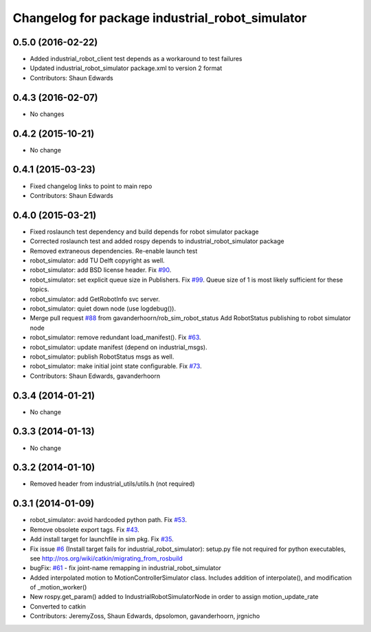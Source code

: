 ^^^^^^^^^^^^^^^^^^^^^^^^^^^^^^^^^^^^^^^^^^^^^^^^
Changelog for package industrial_robot_simulator
^^^^^^^^^^^^^^^^^^^^^^^^^^^^^^^^^^^^^^^^^^^^^^^^

0.5.0 (2016-02-22)
------------------
* Added industrial_robot_client test depends as a workaround to test failures
* Updated industrial_robot_simulator package.xml to version 2 format
* Contributors: Shaun Edwards

0.4.3 (2016-02-07)
------------------
* No changes

0.4.2 (2015-10-21)
------------------
* No change

0.4.1 (2015-03-23)
------------------
* Fixed changelog links to point to main repo
* Contributors: Shaun Edwards

0.4.0 (2015-03-21)
------------------
* Fixed roslaunch test dependency and build depends for robot simulator package
* Corrected roslaunch test and added rospy depends to industrial_robot_simulator package
* Removed extraneous dependencies.  Re-enable launch test
* robot_simulator: add TU Delft copyright as well.
* robot_simulator: add BSD license header. Fix `#90 <https://github.com/ros-industrial/industrial_core/issues/90>`_.
* robot_simulator: set explicit queue size in Publishers. Fix `#99 <https://github.com/ros-industrial/industrial_core/issues/99>`_.
  Queue size of 1 is most likely sufficient for these topics.
* robot_simulator: add GetRobotInfo svc server.
* robot_simulator: quiet down node (use logdebug()).
* Merge pull request `#88 <https://github.com/ros-industrial/industrial_core/issues/88>`_ from gavanderhoorn/rob_sim_robot_status
  Add RobotStatus publishing to robot simulator node
* robot_simulator: remove redundant load_manifest(). Fix `#63 <https://github.com/ros-industrial/industrial_core/issues/63>`_.
* robot_simulator: update manifest (depend on industrial_msgs).
* robot_simulator: publish RobotStatus msgs as well.
* robot_simulator: make initial joint state configurable. Fix `#73 <https://github.com/ros-industrial/industrial_core/issues/73>`_.
* Contributors: Shaun Edwards, gavanderhoorn

0.3.4 (2014-01-21)
------------------
* No change

0.3.3 (2014-01-13)
------------------
* No change

0.3.2 (2014-01-10)
------------------
* Removed header from industrial_utils/utils.h (not required)

0.3.1 (2014-01-09)
------------------
* robot_simulator: avoid hardcoded python path. Fix `#53 <https://github.com/ros-industrial/industrial_core/issues/53>`_.
* Remove obsolete export tags. Fix `#43 <https://github.com/ros-industrial/industrial_core/issues/43>`_.
* Add install target for launchfile in sim pkg.
  Fix `#35 <https://github.com/ros-industrial/industrial_core/issues/35>`_.
* Fix issue `#6 <https://github.com/ros-industrial/industrial_core/issues/6>`_ (Install target fails for industrial_robot_simulator): setup.py file not required for python executables, see http://ros.org/wiki/catkin/migrating_from_rosbuild
* bugFix: `#61 <https://github.com/ros-industrial/industrial_core/issues/61>`_ - fix joint-name remapping in industrial_robot_simulator
* Added interpolated motion to MotionControllerSimulator class. Includes addition of interpolate(), and modification of  _motion_worker()
* New rospy.get_param() added to IndustrialRobotSimulatorNode in order to assign motion_update_rate
* Converted to catkin
* Contributors: JeremyZoss, Shaun Edwards, dpsolomon, gavanderhoorn, jrgnicho

